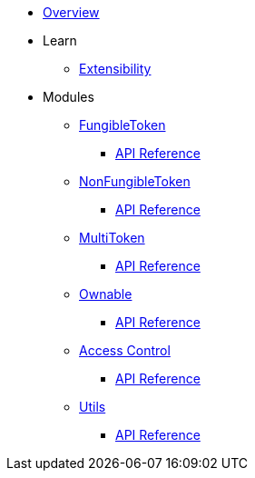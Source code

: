 * xref:index.adoc[Overview]

* Learn

** xref:extensibility.adoc[Extensibility]

* Modules

** xref:fungibleToken.adoc[FungibleToken]
*** xref:/api/fungibleToken.adoc[API Reference]

** xref:nonFungibleToken.adoc[NonFungibleToken]
*** xref:/api/nonFungibleToken.adoc[API Reference]

** xref:multitoken.adoc[MultiToken]
*** xref:api/multitoken.adoc[API Reference]

** xref:ownable.adoc[Ownable]
*** xref:api/ownable.adoc[API Reference]

** xref:accessControl.adoc[Access Control]
*** xref:api/accessControl.adoc[API Reference]

** xref:utils.adoc[Utils]
*** xref:api/utils.adoc[API Reference]
